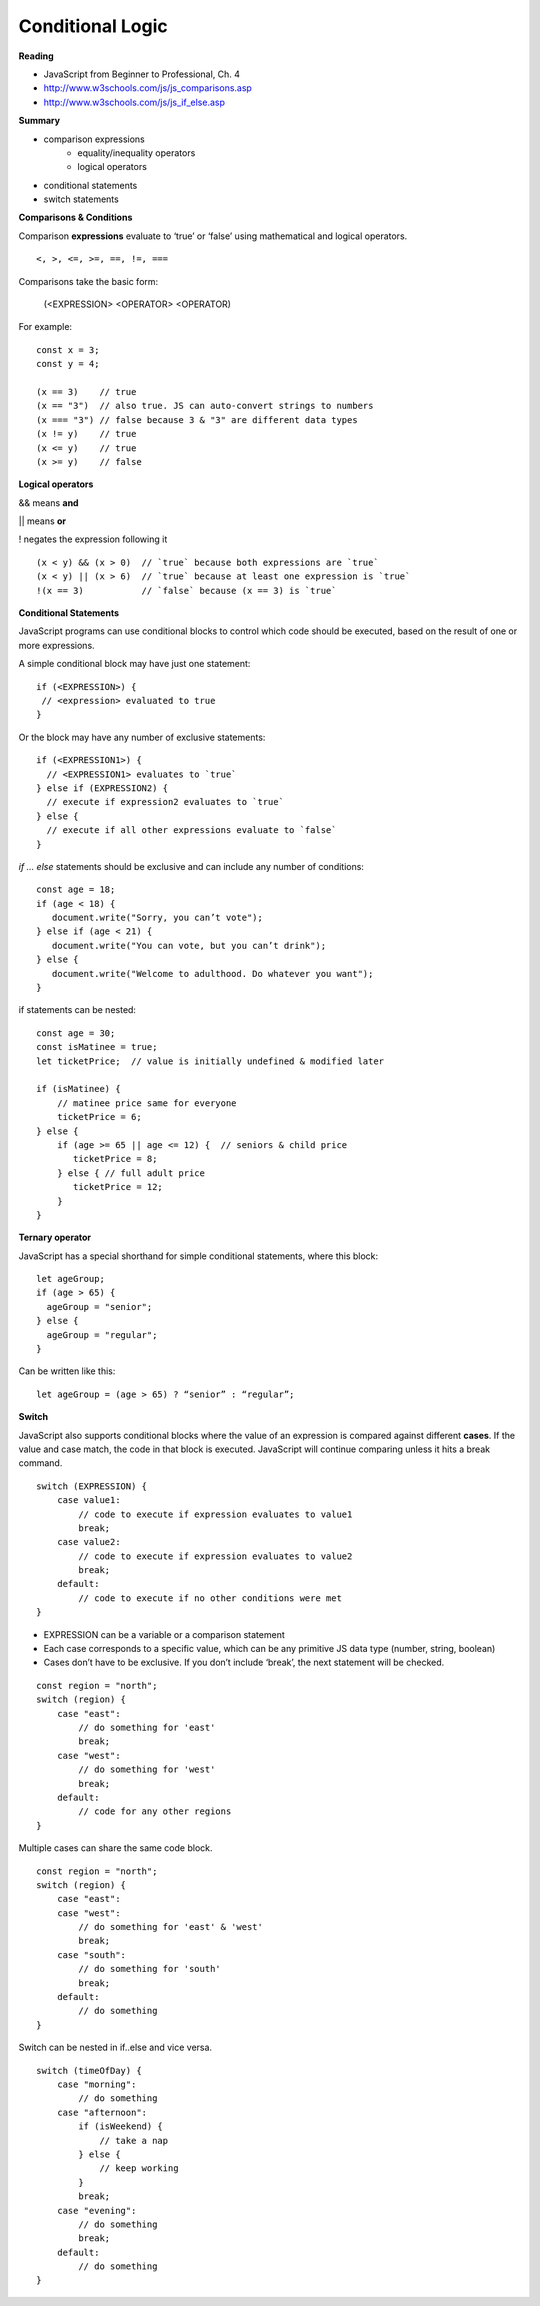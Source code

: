 ====
Conditional Logic
====

**Reading**

* JavaScript from Beginner to Professional, Ch. 4
* http://www.w3schools.com/js/js_comparisons.asp
* http://www.w3schools.com/js/js_if_else.asp 

**Summary**

* comparison expressions
    - equality/inequality operators
    - logical operators
* conditional statements
* switch statements

**Comparisons & Conditions**

Comparison **expressions** evaluate to ‘true’ or ‘false’ using mathematical and logical operators.

::

    <, >, <=, >=, ==, !=, ===

Comparisons take the basic form:

    (<EXPRESSION> <OPERATOR> <OPERATOR)

For example:
::

    const x = 3;
    const y = 4;
    
    (x == 3)    // true
    (x == "3")  // also true. JS can auto-convert strings to numbers
    (x === "3") // false because 3 & "3" are different data types
    (x != y)    // true
    (x <= y)    // true
    (x >= y)    // false


**Logical operators**

&& means **and**

|| means **or**

!  negates the expression following it

::

    (x < y) && (x > 0)  // `true` because both expressions are `true`
    (x < y) || (x > 6)  // `true` because at least one expression is `true`
    !(x == 3)           // `false` because (x == 3) is `true`


**Conditional Statements**

JavaScript programs can use conditional blocks to control which code should be executed, based on the result of one or more expressions.

A simple conditional block may have just one statement:

::

    if (<EXPRESSION>) {
     // <expression> evaluated to true
    }

Or the block may have any number of exclusive statements:

::

    if (<EXPRESSION1>) {
      // <EXPRESSION1> evaluates to `true`
    } else if (EXPRESSION2) {
      // execute if expression2 evaluates to `true`
    } else {
      // execute if all other expressions evaluate to `false`
    }

`if … else` statements should be exclusive and can include any number of conditions:

::

    const age = 18;
    if (age < 18) {
       document.write("Sorry, you can’t vote");
    } else if (age < 21) {
       document.write("You can vote, but you can’t drink");
    } else {
       document.write("Welcome to adulthood. Do whatever you want");
    }

if statements can be nested:

::

    const age = 30;
    const isMatinee = true;
    let ticketPrice;  // value is initially undefined & modified later

    if (isMatinee) {
        // matinee price same for everyone
        ticketPrice = 6;
    } else {
        if (age >= 65 || age <= 12) {  // seniors & child price
           ticketPrice = 8;
        } else { // full adult price
           ticketPrice = 12;
        }
    }


**Ternary operator**

JavaScript has a special shorthand for simple conditional statements, where this block:

::

    let ageGroup;
    if (age > 65) {
      ageGroup = "senior";
    } else {
      ageGroup = "regular";
    }

Can be written like this:

::

    let ageGroup = (age > 65) ? “senior” : “regular”;

**Switch**

JavaScript also supports conditional blocks where the value of an expression is compared against different **cases**. If the value and case match, the code in that block is executed. JavaScript will continue comparing unless it hits a break command.

::

    switch (EXPRESSION) {
        case value1:
            // code to execute if expression evaluates to value1
            break;
        case value2:
            // code to execute if expression evaluates to value2
            break;
        default:
            // code to execute if no other conditions were met
    }

- EXPRESSION can be a variable or a comparison statement
- Each case corresponds to a specific value, which can be any primitive JS data type (number, string, boolean)
- Cases don’t have to be exclusive. If you don’t include ‘break’, the next statement will be checked.

::

    const region = "north";
    switch (region) {
        case "east":
            // do something for 'east'
            break;
        case "west":
            // do something for 'west'
            break;
        default:
            // code for any other regions
    }


Multiple cases can share the same code block.

::

    const region = "north";
    switch (region) {
        case "east":
        case "west":
            // do something for 'east' & 'west'
            break;
        case "south":
            // do something for 'south'
            break;
        default:
            // do something
    }


Switch can be nested in if..else and vice versa.

::

    switch (timeOfDay) {
        case "morning":
            // do something
        case "afternoon":
            if (isWeekend) {
                // take a nap
            } else {
                // keep working
            }
            break;
        case "evening":
            // do something
            break;
        default:
            // do something
    }
